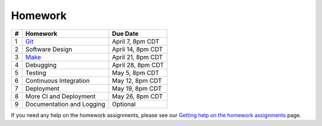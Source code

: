 Homework
========

+---+------------------------------------------+-------------------+
| # | Homework                                 | Due Date          |
+===+==========================================+===================+
| 1 | `Git <hw1.html>`__                       | April 7, 8pm CDT  |
+---+------------------------------------------+-------------------+
| 2 | Software Design                          | April 14, 8pm CDT |
+---+------------------------------------------+-------------------+
| 3 | `Make <hw3.html>`__                      | April 21, 8pm CDT |
+---+------------------------------------------+-------------------+
| 4 | Debugging                                | April 28, 8pm CDT |
+---+------------------------------------------+-------------------+
| 5 | Testing                                  | May 5, 8pm CDT    |
+---+------------------------------------------+-------------------+
| 6 | Continuous Integration                   | May 12, 8pm CDT   |
+---+------------------------------------------+-------------------+
| 7 | Deployment                               | May 19, 8pm CDT   |
+---+------------------------------------------+-------------------+
| 8 | More CI and Deployment                   | May 26, 8pm CDT   |
+---+------------------------------------------+-------------------+
| 9 | Documentation and Logging                | Optional          |
+---+------------------------------------------+-------------------+

If you need any help on the homework assignments, please see our `Getting help on the homework assignments <help.html>`__ page.